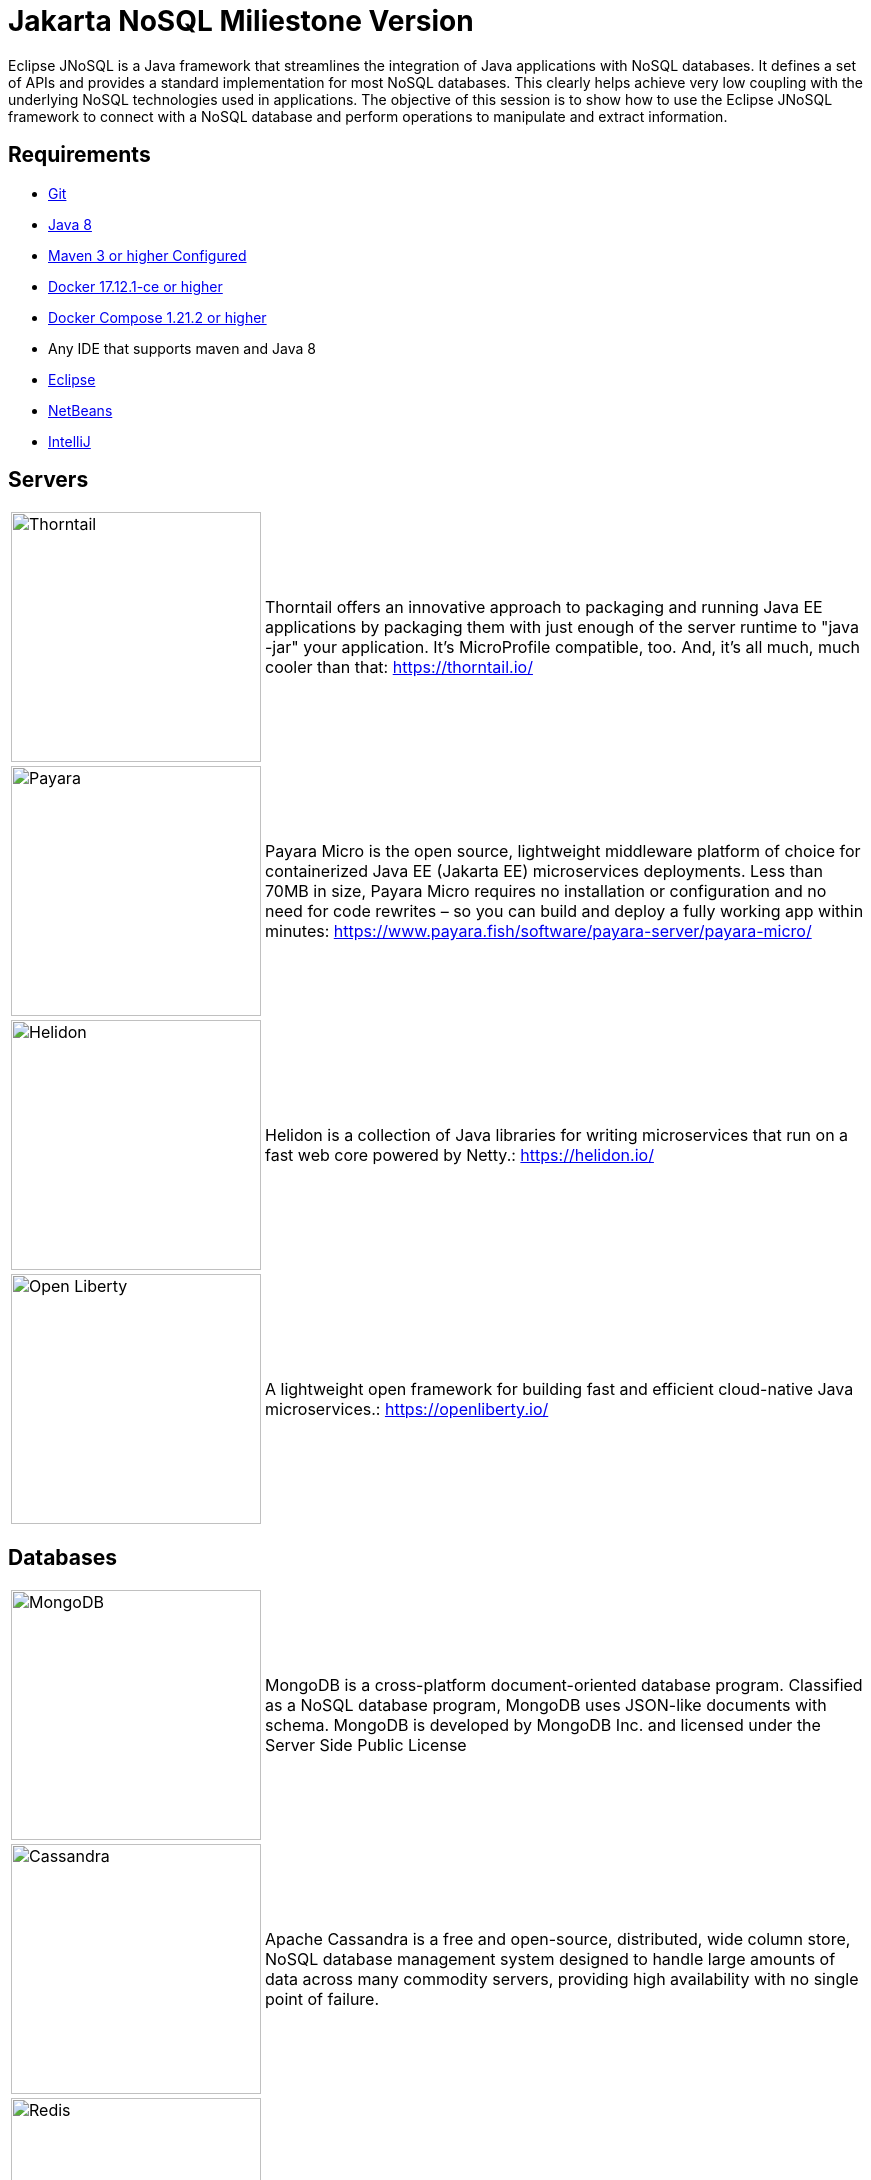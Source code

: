 # Jakarta NoSQL Miliestone Version

Eclipse JNoSQL is a Java framework that streamlines the integration of Java applications with NoSQL databases. It defines a set of APIs and provides a standard implementation for most NoSQL databases. This clearly helps achieve very low coupling with the underlying NoSQL technologies used in applications. The objective of this session is to show how to use the Eclipse JNoSQL framework to connect with a NoSQL database and perform operations to manipulate and extract information.

## Requirements

* https://git-scm.com/book/en/v1/Getting-Started-Installing-Git[Git]
* http://www.oracle.com/technetwork/java/javase/downloads/jdk8-downloads-2133151.html[Java 8]
* https://maven.apache.org/download.cgi[Maven 3 or higher Configured]
* https://docs.docker.com/install/#next-release[Docker 17.12.1-ce or higher]
* https://docs.docker.com/v17.09/compose/install/[Docker Compose 1.21.2 or higher]
* Any IDE that supports maven and Java 8
  * https://www.eclipse.org/downloads/[Eclipse]
  * https://netbeans.org/[NetBeans]
  * https://www.jetbrains.com/idea/download/[IntelliJ]

## Servers

[cols="20%,80%", grid="none", frame="none", stripes="none"]
|===
|image:https://developers.redhat.com/blog/wp-content/uploads/2018/10/thorntail_vertical_rgb_600px_default.png[Thorntail,role="left", width="250"]
|Thorntail offers an innovative approach to packaging and running Java EE applications by packaging them with just enough of the server runtime to "java -jar" your application. It's MicroProfile compatible, too. And, it's all much, much cooler than that: https://thorntail.io/

|image:https://www.payara.fish/payara-site/media/gb/micro-logo-for-blue-fade-RGB.png[Payara,role="left", width="250"]
|Payara Micro is the open source, lightweight middleware platform of choice for containerized Java EE (Jakarta EE) microservices deployments. Less than 70MB in size, Payara Micro requires no installation or configuration and no need for code rewrites – so you can build and deploy a fully working app within minutes: https://www.payara.fish/software/payara-server/payara-micro/

|image:https://miro.medium.com/max/829/1*UorUp4zWjQfX3pE55qrtYQ.png[Helidon,role="left", width="250"]
|Helidon is a collection of Java libraries for writing microservices that run on a fast web core powered by Netty.: https://helidon.io/

|image:https://openliberty.io/img/twitter_card.jpg[Open Liberty,role="left", width="250"]
|A lightweight open framework for building fast and efficient cloud-native Java microservices.: https://openliberty.io/
|===


## Databases

[cols="20%,80%", grid="none", frame="none", stripes="none"]
|===
|image:https://i.dlpng.com/static/png/414627_preview.png[MongoDB, role="left", width="250"]
|MongoDB is a cross-platform document-oriented database program. Classified as a NoSQL database program, MongoDB uses JSON-like documents with schema. MongoDB is developed by MongoDB Inc. and licensed under the Server Side Public License

|image:https://upload.wikimedia.org/wikipedia/commons/thumb/5/5e/Cassandra_logo.svg/1280px-Cassandra_logo.svg.png[Cassandra, role="left", width="250"]
|Apache Cassandra is a free and open-source, distributed, wide column store, NoSQL database management system designed to handle large amounts of data across many commodity servers, providing high availability with no single point of failure.

|image:https://cdn.worldvectorlogo.com/logos/redis.svg[Redis, role="left", width="250"]
|Redis is an in-memory data structure project implementing a distributed, in-memory key-value database with optional durability.

|image:https://go.neo4j.com/rs/710-RRC-335/images/neo4j_logo.png[Neo4j, role="left", width="250"]
|Neo4j is a graph database management system developed by Neo4j, Inc. Described by its developers as an ACID-compliant transactional database with native graph storage and processing, Neo4j is the most popular graph database according to DB-Engines ranking, and the 22nd most popular database overall.
|===


## Run the code

* `git clone https://github.com/soujava/jnosql-rc1-sample.git`
* `cd oc1-hands-on-2018`
* `mvn clean install`
* Run databases
  * Run Docker Compose

### Run as Docker-Compose

#### Start fresh environment

`docker-compose -f docker-compose.yml up -d`

#### Stop and Remove

`docker-compose -f docker-compose.yml down`

####  List services
`docker-compose -f docker-compose.yml ps`


## How to execute Helidon and Column API (Cassandra)

`mvn -DskipTests clean package`
`java -jar -Xmx512m target/column.jar`

### Insert Data

`curl -X POST -H 'Content-Type: application/json' -i http://localhost:8080/heroes --data '{"id": "iron_man", "name": "Iron man", "powers": ["Rich", "Armor"]}'`

`curl -X POST -H 'Content-Type: application/json' -i http://localhost:8080/heroes --data '{"id": "spider_man", "name": "Spider Man", "powers": ["Spider", "Strength", "Jump"]}'`

### Returning Data

`curl -X GET -i http://localhost:8080/heroes`
`curl -X GET -i http://localhost:8080/heroes/iron_man`


## How to execute Open Liberty and Document API (MongoDB)

`mvn -DskipTests clean package`
`java -jar -Xmx512m target/document.jar`


### Insert Data

`curl -X POST -H 'Content-Type: application/json' -i http://localhost:9080/movies --data '{"id": "matriz", "name": "The Matrix", "year": 1999, "actors": [{"name": "Keanu Reeves", "character": "Neo"}, {"name": "Carrie-Anne Moss", "character": "Trinity"}, {"name": "Laurence Fishburne", "character": "Morpheus"}]}''`

`curl -X POST -H 'Content-Type: application/json' -i http://localhost:9080/movies --data '{"id": "star_war_2", "name": "Star Wars: Episode II – Attack of the Clones", "year": 2002, "actors": [{"name": "Hayden Christensen", "character": "Darth Vader"}, {"name": "Portman", "character": "Padmé Amidala"},
 {"name": "Ewan McGregor", "character": "Obi-Wan Kenobi"}]
}'`

### Returning Data

`curl -X GET -i http://localhost:9080/movies`
`curl -X GET -i http://localhost:9080/movies/matriz`



## How to execute Thorntail and Key-value API (Redis)

`mvn -DskipTests clean package thorntail:package`
`java -jar -Xmx512m target/key-value-thorntail.jar`


### Insert Data

`curl -X POST -H 'Content-Type: application/json' -i http://localhost:8080/users/ --data '{"nick": "otaviojava", "email": "otavio@email.com", "settings": {"notification.email": "true", "language": "Portuguese"}}'`


### Returning Data

`curl -X GET -i http://localhost:8080/users/otaviojava`


## How to execute Payara and Graph API (Neo4J)

`mvn -DskipTests clean package payara-micro:bundle`
`java -jar -Xmx512m target/graph-microbundle.jar`


### Insert Data

`curl -X POST -H 'Content-Type: application/json' -i http://localhost:8080/animals/ --data '{"name": "lion"}'`
`curl -X POST -H 'Content-Type: application/json' -i http://localhost:8080/animals/ --data '{"name": "zebra"}'`
`curl -X POST -H 'Content-Type: application/json' -i http://localhost:8080/animals/ --data '{"name": "grass"}'`
`curl -X POST -H 'Content-Type: application/json' -i http://localhost:8080/animals/ --data '{"name": "giraffe"}'`
`curl -X POST -H 'Content-Type: application/json' -i http://localhost:8080/animals/lion/eats/zebra`
`curl -X POST -H 'Content-Type: application/json' -i http://localhost:8080/animals/zebra/eats/grass`
`curl -X POST -H 'Content-Type: application/json' -i http://localhost:8080/animals/giraffe/eats/grass`

### Returning Data

`curl -X GET -i http://localhost:8080/animals/`
